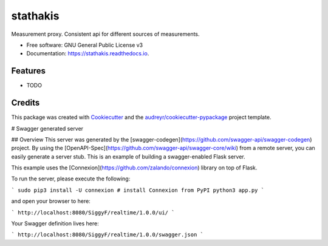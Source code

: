 =========
stathakis
=========


.. image:: https://img.shields.io/pypi/v/stathakis.svg
        :target: https://pypi.python.org/pypi/stathakis

.. image:: https://img.shields.io/travis/SiggyF/stathakis.svg
        :target: https://travis-ci.org/SiggyF/stathakis

.. image:: https://readthedocs.org/projects/stathakis/badge/?version=latest
        :target: https://stathakis.readthedocs.io/en/latest/?badge=latest
        :alt: Documentation Status

.. image:: https://pyup.io/repos/github/SiggyF/stathakis/shield.svg
     :target: https://pyup.io/repos/github/SiggyF/stathakis/
     :alt: Updates


Measurement proxy. Consistent api for different sources of measurements. 


* Free software: GNU General Public License v3
* Documentation: https://stathakis.readthedocs.io.


Features
--------

* TODO

Credits
---------

This package was created with Cookiecutter_ and the `audreyr/cookiecutter-pypackage`_ project template.

.. _Cookiecutter: https://github.com/audreyr/cookiecutter
.. _`audreyr/cookiecutter-pypackage`: https://github.com/audreyr/cookiecutter-pypackage

# Swagger generated server

## Overview
This server was generated by the [swagger-codegen](https://github.com/swagger-api/swagger-codegen) project. By using the
[OpenAPI-Spec](https://github.com/swagger-api/swagger-core/wiki) from a remote server, you can easily generate a server stub.  This
is an example of building a swagger-enabled Flask server.

This example uses the [Connexion](https://github.com/zalando/connexion) library on top of Flask.

To run the server, please execute the following:

```
sudo pip3 install -U connexion # install Connexion from PyPI
python3 app.py
```

and open your browser to here:

```
http://localhost:8080/SiggyF/realtime/1.0.0/ui/
```

Your Swagger definition lives here:

```
http://localhost:8080/SiggyF/realtime/1.0.0/swagger.json
```

